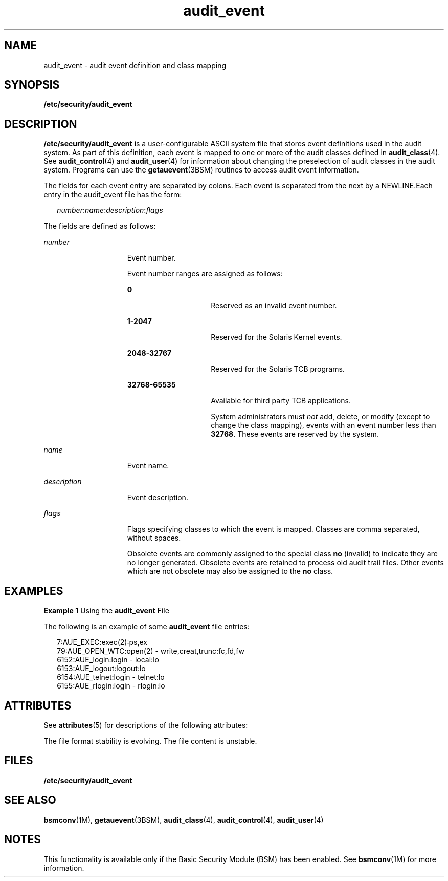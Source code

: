 '\" te
.\" CDDL HEADER START
.\"
.\" The contents of this file are subject to the terms of the
.\" Common Development and Distribution License (the "License").  
.\" You may not use this file except in compliance with the License.
.\"
.\" You can obtain a copy of the license at usr/src/OPENSOLARIS.LICENSE
.\" or http://www.opensolaris.org/os/licensing.
.\" See the License for the specific language governing permissions
.\" and limitations under the License.
.\"
.\" When distributing Covered Code, include this CDDL HEADER in each
.\" file and include the License file at usr/src/OPENSOLARIS.LICENSE.
.\" If applicable, add the following below this CDDL HEADER, with the
.\" fields enclosed by brackets "[]" replaced with your own identifying
.\" information: Portions Copyright [yyyy] [name of copyright owner]
.\"
.\" CDDL HEADER END
.\" Copyright (c) 2003, Sun Microsystems, Inc.
.TH audit_event 4 "6 Jan 2003" "SunOS 5.11" "File Formats"
.SH NAME
audit_event \- audit event definition and class mapping
.SH SYNOPSIS
.LP
.nf
\fB/etc/security/audit_event\fR
.fi

.SH DESCRIPTION
.LP
\fB/etc/security/audit_event\fR is a user-configurable ASCII system file that stores event definitions used in the audit system. As part of this definition, each event is mapped to one or
more of the audit classes defined in \fBaudit_class\fR(4). See \fBaudit_control\fR(4)
and \fBaudit_user\fR(4) for information about changing the preselection of audit classes in the audit system. Programs can use the \fBgetauevent\fR(3BSM) routines to access audit event information.
.LP
The fields for each event entry are separated by colons. Each event is separated from the next by a NEWLINE.Each entry in the audit_event file has the form:
.sp
.in +2
.nf
\fInumber\fR:\fIname\fR:\fIdescription\fR:\fIflags\fR
.fi
.in -2

.LP
The fields are defined as follows:
.sp
.ne 2
.mk
.na
\fB\fInumber\fR\fR
.ad
.RS 15n
.rt  
Event number.
.sp
Event number ranges are assigned as follows:
.sp
.ne 2
.mk
.na
\fB\fB0\fR\fR
.ad
.RS 15n
.rt  
Reserved as an invalid event number.
.RE

.sp
.ne 2
.mk
.na
\fB\fB1-2047\fR\fR
.ad
.RS 15n
.rt  
Reserved for the Solaris Kernel events.
.RE

.sp
.ne 2
.mk
.na
\fB\fB2048-32767\fR\fR
.ad
.RS 15n
.rt  
Reserved for the Solaris TCB programs.
.RE

.sp
.ne 2
.mk
.na
\fB\fB32768-65535\fR\fR
.ad
.RS 15n
.rt  
Available for third party TCB applications.
.sp
System administrators must \fInot\fR add, delete, or modify (except to change the class mapping), events with an event number less than \fB32768\fR. These events are reserved by the system.
.RE

.RE

.sp
.ne 2
.mk
.na
\fB\fIname\fR\fR
.ad
.RS 15n
.rt  
Event name.
.RE

.sp
.ne 2
.mk
.na
\fB\fIdescription\fR\fR
.ad
.RS 15n
.rt  
Event description.
.RE

.sp
.ne 2
.mk
.na
\fB\fIflags\fR\fR
.ad
.RS 15n
.rt  
Flags specifying classes to which the event is mapped. Classes are comma separated, without spaces. 
.sp
Obsolete events are commonly assigned to the special class \fBno\fR (invalid) to indicate they are no longer generated. Obsolete events are retained to process old audit trail files. Other events which are not obsolete may also be assigned to the \fBno\fR class.
.RE

.SH EXAMPLES
.LP
\fBExample 1 \fRUsing the \fBaudit_event\fR File
.LP
The following is an example of some \fBaudit_event\fR file entries:

.sp
.in +2
.nf
7:AUE_EXEC:exec(2):ps,ex
79:AUE_OPEN_WTC:open(2) - write,creat,trunc:fc,fd,fw
6152:AUE_login:login - local:lo
6153:AUE_logout:logout:lo
6154:AUE_telnet:login - telnet:lo
6155:AUE_rlogin:login - rlogin:lo
.fi
.in -2
.sp

.SH ATTRIBUTES
.LP
See \fBattributes\fR(5) for descriptions of the following attributes:
.sp

.sp
.TS
tab() box;
cw(2.75i) |cw(2.75i) 
lw(2.75i) |lw(2.75i) 
.
ATTRIBUTE TYPEATTRIBUTE VALUE
_
Interface Stability  See below
.TE

.LP
The file format stability is evolving. The file content is unstable.
.SH FILES
.sp
.ne 2
.mk
.na
\fB\fB/etc/security/audit_event\fR\fR
.ad
.RS 29n
.rt  
 
.RE

.SH SEE ALSO
.LP
\fBbsmconv\fR(1M), \fBgetauevent\fR(3BSM), \fBaudit_class\fR(4), \fBaudit_control\fR(4), \fBaudit_user\fR(4)
.SH NOTES
.LP
This functionality is available only if the Basic Security Module (BSM) has been enabled. See \fBbsmconv\fR(1M) for more information.
